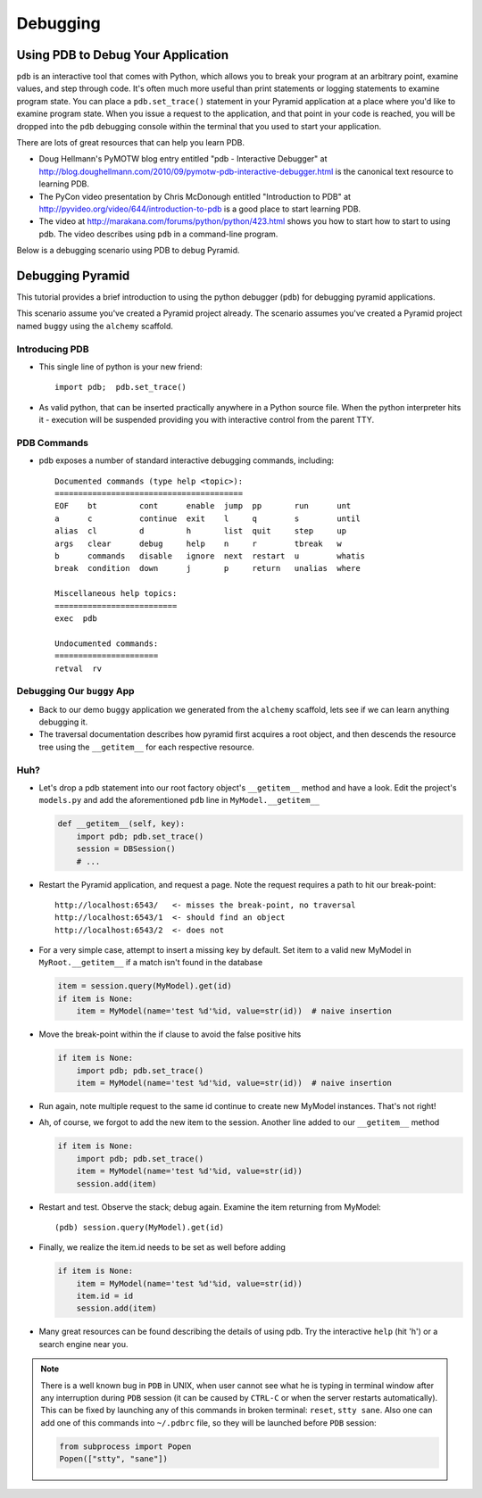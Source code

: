 Debugging
=========

Using PDB to Debug Your Application
+++++++++++++++++++++++++++++++++++

``pdb`` is an interactive tool that comes with Python, which allows you to
break your program at an arbitrary point, examine values, and step through
code.  It's often much more useful than print statements or logging
statements to examine program state.  You can place a ``pdb.set_trace()``
statement in your Pyramid application at a place where you'd like to examine
program state.  When you issue a request to the application, and that point
in your code is reached, you will be dropped into the ``pdb`` debugging
console within the terminal that you used to start your application.

There are lots of great resources that can help you learn PDB.

- Doug Hellmann's PyMOTW blog entry entitled "pdb - Interactive Debugger" at
  http://blog.doughellmann.com/2010/09/pymotw-pdb-interactive-debugger.html
  is the canonical text resource to learning PDB.

- The PyCon video presentation by Chris McDonough entitled "Introduction to
  PDB" at http://pyvideo.org/video/644/introduction-to-pdb is a good place to
  start learning PDB.

- The video at http://marakana.com/forums/python/python/423.html shows you
  how to start how to start to using pdb.  The video describes using ``pdb``
  in a command-line program.

Below is a debugging scenario using PDB to debug Pyramid.

Debugging Pyramid
+++++++++++++++++

This tutorial provides a brief introduction to using the python
debugger (``pdb``) for debugging pyramid applications.

This scenario assume you've created a Pyramid project already.  The scenario
assumes you've created a Pyramid project named ``buggy`` using the
``alchemy`` scaffold.

Introducing PDB
---------------

- This single line of python is your new friend::

    import pdb;  pdb.set_trace()

- As valid python, that can be inserted practically anywhere in a Python
  source file.  When the python interpreter hits it - execution will be
  suspended providing you with interactive control from the parent TTY.

PDB Commands
------------

- pdb exposes a number of standard interactive debugging
  commands, including::

    Documented commands (type help <topic>):
    ========================================
    EOF    bt         cont      enable  jump  pp       run      unt   
    a      c          continue  exit    l     q        s        until 
    alias  cl         d         h       list  quit     step     up    
    args   clear      debug     help    n     r        tbreak   w     
    b      commands   disable   ignore  next  restart  u        whatis
    break  condition  down      j       p     return   unalias  where 
    
    Miscellaneous help topics:
    ==========================
    exec  pdb
    
    Undocumented commands:
    ======================
    retval  rv

Debugging Our ``buggy`` App
---------------------------

- Back to our demo ``buggy`` application we generated from the ``alchemy``
  scaffold, lets see if we can learn anything debugging it.

- The traversal documentation describes how pyramid first acquires a root
  object, and then descends the resource tree using the ``__getitem__`` for
  each respective resource.

Huh?
----

- Let's drop a pdb statement into our root factory object's ``__getitem__``
  method and have a look.  Edit the project's ``models.py`` and add the
  aforementioned ``pdb`` line in ``MyModel.__getitem__``

  .. code-block:: python

    def __getitem__(self, key):
        import pdb; pdb.set_trace()
        session = DBSession()
        # ...

- Restart the Pyramid application, and request a page.  Note the request
  requires a path to hit our break-point::

    http://localhost:6543/   <- misses the break-point, no traversal
    http://localhost:6543/1  <- should find an object
    http://localhost:6543/2  <- does not

- For a very simple case, attempt to insert a missing key by default.  Set
  item to a valid new MyModel in ``MyRoot.__getitem__`` if a match isn't
  found in the database

  .. code-block:: python

        item = session.query(MyModel).get(id)
        if item is None:
            item = MyModel(name='test %d'%id, value=str(id))  # naive insertion

- Move the break-point within the if clause to avoid the false positive hits

  .. code-block:: python

        if item is None:
            import pdb; pdb.set_trace()
            item = MyModel(name='test %d'%id, value=str(id))  # naive insertion

- Run again, note multiple request to the same id continue to create
  new MyModel instances.  That's not right!

- Ah, of course, we forgot to add the new item to the session.  Another line
  added to our ``__getitem__`` method

  .. code-block:: python

        if item is None:
            import pdb; pdb.set_trace()
            item = MyModel(name='test %d'%id, value=str(id))
            session.add(item)

- Restart and test.  Observe the stack; debug again.  Examine the item
  returning from MyModel::

    (pdb) session.query(MyModel).get(id)

- Finally, we realize the item.id needs to be set as well before adding

  .. code-block:: python

        if item is None:
            item = MyModel(name='test %d'%id, value=str(id))
            item.id = id
            session.add(item)

- Many great resources can be found describing the details of using
  pdb.  Try the interactive ``help`` (hit 'h') or a search engine near
  you.

.. note:: There is a well known bug in ``PDB`` in UNIX, when user cannot 
  see what he is typing in terminal window after any interruption during 
  ``PDB`` session (it can be caused by ``CTRL-C`` or when the server restarts 
  automatically). This can be fixed by launching any of this commands in broken 
  terminal: ``reset``, ``stty sane``. Also one can add one of this commands into
  ``~/.pdbrc`` file, so they will be launched before ``PDB`` session:

  .. code-block:: python

          from subprocess import Popen
          Popen(["stty", "sane"])



